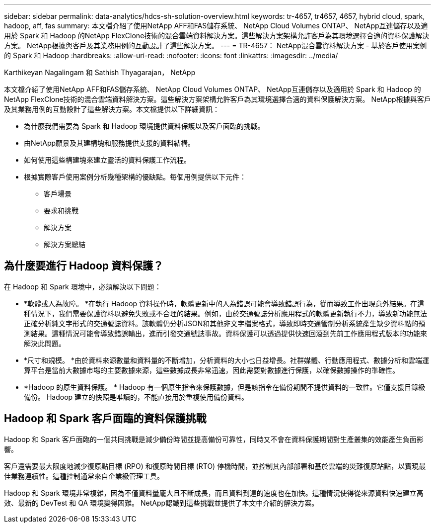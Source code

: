 ---
sidebar: sidebar 
permalink: data-analytics/hdcs-sh-solution-overview.html 
keywords: tr-4657, tr4657, 4657, hybrid cloud, spark, hadoop, aff, fas 
summary: 本文檔介紹了使用NetApp AFF和FAS儲存系統、 NetApp Cloud Volumes ONTAP、 NetApp互連儲存以及適用於 Spark 和 Hadoop 的NetApp FlexClone技術的混合雲端資料解決方案。這些解決方案架構允許客戶為其環境選擇合適的資料保護解決方案。  NetApp根據與客戶及其業務用例的互動設計了這些解決方案。 
---
= TR-4657： NetApp混合雲資料解決方案 - 基於客戶使用案例的 Spark 和 Hadoop
:hardbreaks:
:allow-uri-read: 
:nofooter: 
:icons: font
:linkattrs: 
:imagesdir: ../media/


Karthikeyan Nagalingam 和 Sathish Thyagarajan， NetApp

[role="lead"]
本文檔介紹了使用NetApp AFF和FAS儲存系統、 NetApp Cloud Volumes ONTAP、 NetApp互連儲存以及適用於 Spark 和 Hadoop 的NetApp FlexClone技術的混合雲端資料解決方案。這些解決方案架構允許客戶為其環境選擇合適的資料保護解決方案。 NetApp根據與客戶及其業務用例的互動設計了這些解決方案。本文檔提供以下詳細資訊：

* 為什麼我們需要為 Spark 和 Hadoop 環境提供資料保護以及客戶面臨的挑戰。
* 由NetApp願景及其建構塊和服務提供支援的資料結構。
* 如何使用這些構建塊來建立靈活的資料保護工作流程。
* 根據實際客戶使用案例分析幾種架構的優缺點。每個用例提供以下元件：
+
** 客戶場景
** 要求和挑戰
** 解決方案
** 解決方案總結






== 為什麼要進行 Hadoop 資料保護？

在 Hadoop 和 Spark 環境中，必須解決以下問題：

* *軟體或人為故障。 *在執行 Hadoop 資料操作時，軟體更新中的人為錯誤可能會導致錯誤行為，從而導致工作出現意外結果。在這種情況下，我們需要保護資料以避免失敗或不合理的結果。例如，由於交通號誌分析應用程式的軟體更新執行不力，導致新功能無法正確分析純文字形式的交通號誌資料。該軟體仍分析JSON和其他非文字檔案格式，導致即時交通管制分析系統產生缺少資料點的預測結果。這種情況可能會導致錯誤輸出，進而引發交通號誌事故。資料保護可以透過提供快速回滾到先前工作應用程式版本的功能來解決此問題。
* *尺寸和規模。 *由於資料來源數量和資料量的不斷增加，分析資料的大小也日益增長。社群媒體、行動應用程式、數據分析和雲端運算平台是當前大數據市場的主要數據來源，這些數據成長非常迅速，因此需要對數據進行保護，以確保數據操作的準確性。
* *Hadoop 的原生資料保護。 * Hadoop 有一個原生指令來保護數據，但是該指令在備份期間不提供資料的一致性。它僅支援目錄級備份。  Hadoop 建立的快照是唯讀的，不能直接用於重複使用備份資料。




== Hadoop 和 Spark 客戶面臨的資料保護挑戰

Hadoop 和 Spark 客戶面臨的一個共同挑戰是減少備份時間並提高備份可靠性，同時又不會在資料保護期間對生產叢集的效能產生負面影響。

客戶還需要最大限度地減少復原點目標 (RPO) 和復原時間目標 (RTO) 停機時間，並控制其內部部署和基於雲端的災難復原站點，以實現最佳業務連續性。這種控制通常來自企業級管理工具。

Hadoop 和 Spark 環境非常複雜，因為不僅資料量龐大且不斷成長，而且資料到達的速度也在加快。這種情況使得從來源資料快速建立高效、最新的 DevTest 和 QA 環境變得困難。  NetApp認識到這些挑戰並提供了本文中介紹的解決方案。
